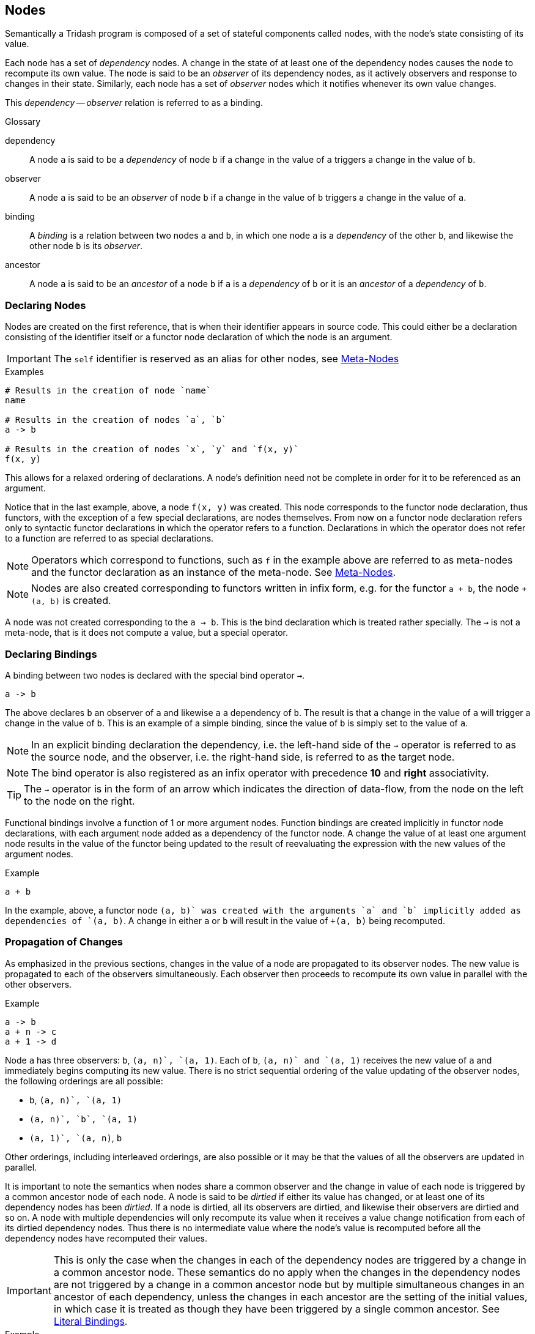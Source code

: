== Nodes ==

Semantically a Tridash program is composed of a set of stateful
components called nodes, with the node's state consisting of its
value.

Each node has a set of _dependency_ nodes. A change in the state of at
least one of the dependency nodes causes the node to recompute its own
value. The node is said to be an _observer_ of its dependency nodes,
as it actively observers and response to changes in their
state. Similarly, each node has a set of _observer_ nodes which it
notifies whenever its own value changes.

This _dependency_ -- _observer_ relation is referred to as a binding.

.Glossary
--
dependency:: A node `a` is said to be a _dependency_ of node `b` if a
change in the value of `a` triggers a change in the value of `b`.

observer:: A node `a` is said to be an _observer_ of node `b` if a
change in the value of `b` triggers a change in the value of `a`.

binding:: A _binding_ is a relation between two nodes `a` and `b`, in
which one node `a` is a _dependency_ of the other `b`, and likewise
the other node `b` is its _observer_.

ancestor:: A node `a` is said to be an _ancestor_ of a node `b` if `a`
is a _dependency_ of `b` or it is an _ancestor_ of a _dependency_ of `b`.
--

=== Declaring Nodes ===

Nodes are created on the first reference, that is when their
identifier appears in source code. This could either be a declaration
consisting of the identifier itself or a functor node declaration of
which the node is an argument.

IMPORTANT: The `self` identifier is reserved as an alias for other
nodes, see <<_meta_nodes, Meta-Nodes>>

.Examples
--------------------------------------------------
# Results in the creation of node `name`
name

# Results in the creation of nodes `a`, `b`
a -> b

# Results in the creation of nodes `x`, `y` and `f(x, y)`
f(x, y)
--------------------------------------------------

This allows for a relaxed ordering of declarations. A node's
definition need not be complete in order for it to be referenced as an
argument.

Notice that in the last example, above, a node `f(x, y)` was
created. This node corresponds to the functor node declaration, thus
functors, with the exception of a few special declarations, are nodes
themselves. From now on a functor node declaration refers only to
syntactic functor declarations in which the operator refers to a
function. Declarations in which the operator does not refer to a
function are referred to as special declarations.

NOTE: Operators which correspond to functions, such as `f` in the
example above are referred to as meta-nodes and the functor
declaration as an instance of the meta-node. See <<_meta_nodes,
Meta-Nodes>>.

NOTE: Nodes are also created corresponding to functors written in
infix form, e.g. for the functor `a + b`, the node `+(a, b)` is
created.

A node was not created corresponding to the `a -> b`. This is the bind
declaration which is treated rather specially. The `->` is not a
meta-node, that is it does not compute a value, but a special
operator.

=== Declaring Bindings ===

A binding between two nodes is declared with the special bind operator
`->`.

--------------------------------------------------
a -> b
--------------------------------------------------

The above declares `b` an observer of `a` and likewise `a` a
dependency of `b`. The result is that a change in the value of `a`
will trigger a change in the value of `b`. This is an example of a
simple binding, since the value of `b` is simply set to the value of
`a`.

NOTE: In an explicit binding declaration the dependency, i.e. the
left-hand side of the `->` operator is referred to as the source node,
and the observer, i.e. the right-hand side, is referred to as the
target node.

NOTE: The bind operator is also registered as an infix operator with
precedence *10* and *right* associativity.

TIP: The `->` operator is in the form of an arrow which indicates the
direction of data-flow, from the node on the left to the node on the
right.

Functional bindings involve a function of 1 or more argument
nodes. Function bindings are created implicitly in functor node
declarations, with each argument node added as a dependency of the
functor node. A change the value of at least one argument node results
in the value of the functor being updated to the result of
reevaluating the expression with the new values of the argument nodes.

.Example
--------------------------------------------------
a + b
--------------------------------------------------

In the example, above, a functor node `+(a, b)` was created with the
arguments `a` and `b` implicitly added as dependencies of `+(a, b)`. A
change in either `a` or `b` will result in the value of `+(a, b)`
being recomputed.


=== Propagation of Changes ===

As emphasized in the previous sections, changes in the value of a node
are propagated to its observer nodes. The new value is propagated to
each of the observers simultaneously. Each observer then proceeds to
recompute its own value in parallel with the other observers.

.Example
--------------------------------------------------
a -> b
a + n -> c
a + 1 -> d
--------------------------------------------------

Node `a` has three observers: `b`, `+(a, n)`, `+(a, 1)`. Each of `b`,
`+(a, n)` and `+(a, 1)` receives the new value of `a` and immediately
begins computing its new value. There is no strict sequential ordering
of the value updating of the observer nodes, the following orderings
are all possible:

    - `b`, `+(a, n)`, `+(a, 1)`
    - `+(a, n)`, `b`, `+(a, 1)`
    - `+(a, 1)`, `+(a, n)`, `b`

Other orderings, including interleaved orderings, are also possible or
it may be that the values of all the observers are updated in
parallel.

It is important to note the semantics when nodes share a common
observer and the change in value of each node is triggered by a common
ancestor node of each node. A node is said to be _dirtied_ if either
its value has changed, or at least one of its dependency nodes has
been _dirtied_. If a node is dirtied, all its observers are dirtied,
and likewise their observers are dirtied and so on. A node with
multiple dependencies will only recompute its value when it receives a
value change notification from each of its dirtied dependency
nodes. Thus there is no intermediate value where the node's value is
recomputed before all the dependency nodes have recomputed their
values.

IMPORTANT: This is only the case when the changes in each of the
dependency nodes are triggered by a change in a common ancestor
node. These semantics do no apply when the changes in the dependency
nodes are not triggered by a change in a common ancestor node but by
multiple simultaneous changes in an ancestor of each dependency,
unless the changes in each ancestor are the setting of the initial
values, in which case it is treated as though they have been triggered
by a single common ancestor. See <<_literal_bindings, Literal
Bindings>>.

.Example
--------------------------------------------------
a -> b
a + 1 -> c

b + c -> out
--------------------------------------------------

In the example, above, `a` is a common ancestor of both dependency
nodes `b` and `c` of node `+(b, c)`. A change in `a` will _dirty_
nodes `a`, `b`, `+(a, 1)`, `c`, `+(b, c)` and `out`. The value of
`+(b, c)` will only be recomputed when the values of both `b` and `c`
have been recomputed.

If `b` and `c` did not have the common ancestor `a`, the value of
`+(b, c)` would be computed on each change in value of either `b` or
`c`, regardless of whether the changes in values of `a` and `b` are
triggered simultaneously or not.

=== Contexts ===

The function which computes a node's value is controlled by its
context at the moment in time. The node context stores information
about the function, with which, the node's value is computed and which
of the dependency nodes are operands to the function.

Contexts are created whenever a binding between two nodes is
established.

The most simple value function is the passthrough, created when a
simple binding between two nodes is established, in which the node's
value is simply set to the value of its dependency node.

.Passthrough Example
--------------------------------------------------
# `b` is set to the value of `a` whenever it changes

a -> b.
--------------------------------------------------

Contexts with more complex functions, of more than one operand, are
created whenever a functor node, in which the operator is a
_meta-node_, is declared. A context is created, with the operator as
the context function and the arguments as the context operands.

.Functor Node Example
--------------------------------------------------
# A functor node `+(a, b)` is created with a `+` context.
# `a` and `b` are added to the operands of the plus context.

a + b
--------------------------------------------------

A node can have more than one context. A context is _activated_
whenever the value of one of its operand nodes changes.

.Multiple Context Example
--------------------------------------------------
a -> x
b -> x
c -> x
--------------------------------------------------

When the value of `a` changes, the `a` context of `x` is activated and
the value of `x` is set to the value of `a`. Similarly when `b` or
`c`'s value changes, the `b` or `c` context is activated,
respectively, and `x`'s value is set to the value of `b` or `c`,
respectively.

[IMPORTANT]
==================================================
It is an error for two or more contexts of a single to be activated at
the same time. This occurs when either both contexts have a common
operand or an operand from one context shares a common ancestor with
an operand from the other context.

.Example 1
--------------------------------------------------
# Node `a` is a dependency of `b`
# Node `a` is a dependency of `+(a, c)`
# Both `b` and `+(a, c)` are dependencies of `x`

a -> b
b -> x

a + c -> x
--------------------------------------------------

In the example, above, node `a` is a dependency node of `b` which is
an operand of the `b` context of `x`. However, node `a` is also a
dependency of node `+(a, c)` (`a + c`), which is an operand of the
`+(a, c)` context of `x`. A change in the value of `a` would trigger a
change in the value of both `b` and `+(a, c)` thus it is ambiguous to
which value `b` should be set, the value of `b` or the value of `+(a,
c)`.

Structure checking is performed at compile-time, thus the above
example, and all such scenarios, would result in a compilation error
along the lines: `Semantic Error: Node x has multiple contexts
activated by a single common ancestor`.
==================================================

==== Two-Way Bindings ====

A dependency of a node may also be an observer of the same node. This
allows for a two-way binding in which data may flow from either
direction. In this case only the observer nodes which are not also
operands of the node's current context are notified of a change in the
node's value.

.Example
--------------------------------------------------
# A two-way binding is established between `a` and `b`
a -> b
b -> a

a -> c

d -> a
--------------------------------------------------

In the above example a change both `b` and `c`, which are observers of
`a`, will be notified of a change in the value of `a` triggered by a
change in the value of `d`. This will trigger a change in the value of
`b` however `a` will not be notified of this change as the change was
triggered by `a`, itself.

In the case of a change in the value of `a` triggered by a change in
the value of `b`, only the observer `c` of `a` will be notified of the
change.

[IMPORTANT]
==================================================
Cycles, other than two-way bindings between a pair of nodes, will
result in a compilation error.

.Example
--------------------------------------------------
a + 1 -> b
b -> a
--------------------------------------------------
==================================================


==== Literal Bindings ====

A binding in which the dependency is a literal value, is interpreted
as setting the initial value of a node. A special `init` context is
created, which has no operands and simply the literal value as its
function.

Initial values are set on the launch of the application, and are
treated as an ordinary value change from the value `null` to the
initial value. The initial active context of the node is the `init`
context.

.Examples
--------------------------------------------------
0 -> counter
"hello" -> message
10.5 -> threshold
--------------------------------------------------

IMPORTANT: The setting of the initial values of each node in the
graph, is treated as having been triggered by a single common ancestor
node. See <<_propagation_of_changes, Propagation of Changes>> for the
implications of this.

=== Input Nodes ===

Input nodes are the nodes which receive the application input, which
could be the value entered in a text field of the user interface (UI),
data received from the network, etc. Input nodes do not have any
dependencies and have a special `input` context, which does not have a
value computation function. Instead the value of the node is meant to
be set explicitly through some external event.

Input nodes have to be explicitly designated as such by setting the
`input` attribute to true. (see <<_attributes,Attributes>> for more
information about node attributes).

.Example: Setting Input Attribute
--------------------------------------------------
a -> b

# Designate `a` as an input node
:attribute(a, input, 1)
--------------------------------------------------

CAUTION: A compilation error is signalled if a node has a dependency
that is not reachable from any input node, however has at least one
dependency that is reachable from an input node. The error is not
signalled if all of the node's dependencies are unreachable from all
the input nodes.

=== Attributes ===

Attributes are arbitrary key value pairs associated with a node, which
control various compilation options of the node. These are set using
the special `:attribute` declaration. The `:attribute` declaration is
special in that it has a special syntax where not all its arguments
are interpreted as nodes.

The first argument is the node of which to set the attribute, the
second value is the attribute key (not interpreted as a node) and the
last attribute is the value, which must be a literal value. `

:attribute` declarations may only appear at top-level and may not
appear in binding declarations or as arguments in functor nodes.

.Attribute Declaration Syntax
--------------------------------------------------
:attribute(node, attribute, value)
--------------------------------------------------

NOTE: The `attribute` key need not be a string, it may simply be an
identifier as it is not interpreted as a node.

IMPORTANT: As mentioned previously the `value` must be a literal value
and may not reference the value of a node, since attributes do not
form part of the runtime node's state.

The `input` attribute has already been introduced. The following is a
listing of some attributes an a summary of their effect:

    `input`:: When set to true, designates a node as an input
    node. See <<_input_nodes,Input Nodes>>.
    `no-coalesce`:: When set to true, prevents the node from being
    coalesced into other nodes. See <<_coalescing, Coalescing>>.
    `no-remove`:: When set to true, prevents the node from being
    removed.
    `public-name`:: The name with which the runtime node can be
    referenced from non-Tridash code.
    `target-node`:: Sets the name of a meta-node to use as the value
    function, in the contexts, other than the context of the meta-node
    itself, of a meta-node instance.

.Examples
--------------------------------------------------
:attribute(a, input, 1)
:attribute(a, public-name, "app-input")
--------------------------------------------------

=== Subnodes ===

Subnodes are nodes which reference a value, with a particular key, out
of a dictionary of values stored in another node, referred to as the
`parent` node.

Subnodes are referenced using the special `.` operator, which is also
an infix operator. The `parent` node appears on the left-hand side and
the key on the right-hand side. The key is not treated as a raw
identifier, instead the identifier appearing on the right-hand side is
treated as the raw key identifier.

.Syntax
--------------------------------------------------
<parent node>.<key identifier>
--------------------------------------------------

TIP: The `.` operator is lexically special in that spaces are not
required to separate it from its operand.

NOTE: The `.` infix operator has precedence *1000* and *left*
associativity.

.Example
--------------------------------------------------
person.first-name + person.last-name -> full-name
--------------------------------------------------

There are two subnode references: the first references the
`first-name` subnode of the parent node `person` and the second
references the `last-name` subnode of `person`.

An implicit two-way binding is established between the subnode and
parent node. The binding in the direction +parent -> subnode+ has a
value function which extracts the subnode key from the dictionary
stored in `parent`. The binding in the reverse direction, +subnode ->
parent+, has a function which creates a dictionary with an entry which
has the subnode key as the key and the value of `subnode` as the
value. This allows a dictionary to be created in the `parent` node by
establishing an explicit binding with `subnode` as the
target. Multiple such bindings, with different subnodes of `parent`,
will result in a dictionary being created with an entry for each
subnode.

.Example: Creating Dictionaries
--------------------------------------------------
"John" -> person.first-name
"Smith" -> person.last-name
--------------------------------------------------

== Meta-Nodes ==

A meta-node is a function, of one or more arguments, which evaluates
to a value. Meta-nodes are nodes, themselves, however no runtime node
is created for meta-nodes. For the most part you can treat meta-nodes
as ordinary nodes, e.g. you can set attributes on meta-nodes using the
same `:attribute` declaration. However, as of yet you cannot reference
the value of a meta-node. Referencing the value of a meta-node will
result in a compilation error.

Meta-node identifiers reside in the same namespace as that of ordinary
nodes, that is you cannot have both an ordinary node and meta-node
with identifier `f`. If there is a meta-node `f`, the declaration `f`
references the meta-node.

NOTE: Functor nodes with the meta-node as the operator are referred to
as instances of the meta-node.

TIP: Meta-nodes are referred to as meta-nodes, since they are nodes
which describe how to compute the value of other nodes, referred to as
their instances. Meta-nodes may also be macros, such as the builtin
`?->` and `case` meta-nodes in the `core` module. However, at present
there is no functionality for defining macros in Tridash code.

=== Defining Meta-Nodes ===

Meta-nodes are defined using the special `:` definition operator which
has the following syntax:

.Definition Operator Syntax
--------------------------------------------------
name(arg1, arg2, ...) : {
    declarations*
}
--------------------------------------------------

The left-hand side of the `:` operator contains the meta-node
identifier, `name`, followed by the comma-separated list of arguments
in parenthesis. Each item, at position _n_, of the argument list is
the identifier of the local node to which the _n_^th^ argument is
bound.

CAUTION: Identifiers beginning with `:` are reserved for special
operators. A meta-node cannot have the same identifier as a special
operator, including the bind `->` and outer `..` operators.

The body consists of a sequence of ordinary node declarations enclosed
in braces `{ ... }`. The braces are simply a way of grouping multiple
declarations into a single declaration. If braces appear as an operand
in a functor, it is as if they are replaced by the last declaration in
the list, and the remaining declarations are extracted to the
top-level. If the body of the meta-node contains just a single
declaration, the braces may be omitted.

Functor expressions with the meta-node as an operator evaluate to the
value of the last node in the body.

.Example
--------------------------------------------------
# Evaluates to 1 + `n`
1+(n) : n + 1
--------------------------------------------------

.Factorial Example
--------------------------------------------------
# Computes the factorial of `n`

factorial(n) : {
    case (
         n > 1 : n * factorial(n - 1)
         1
    )
}
--------------------------------------------------

The following example demonstrates that the body can contain any valid
node declaration:

.Fibonacci Example
--------------------------------------------------
fib(n) : {
    fib(n - 1) -> fib1
    fib(n - 2) -> fib2

    case (
        n <= 1 : 1,
        fib1 + fib2
    )
}
--------------------------------------------------

IMPORTANT: Meta-nodes must be defined before they are used in the same
scope as the scope in which the meta-node declaration occurs. That is,
a declaration involving the meta-node `f` as an operator must occur
after the definition of `f`. A meta-node `f` can, however, be used in
the body of another meta-node `g`, even if its definition precedes
`f`, i.e. mutual recursion is possible.

==== Local Nodes ====

Nodes created within the body of a meta-node are local to the
meta-node. Local nodes can only be referenced from within the
meta-node's body even if they have the same identifiers as nodes
declared in the global scope.

IMPORTANT: A local node is always created on the first reference
inside the meta-node's body even if a global with the same identifier
has already been declared. Global nodes can be referenced using the
outer `..` operator.

Meta-nodes referenced from within the body, i.e. in a functor
expression of which the meta-node is an operator, always refer to the
meta-node defined at global scope unless a meta-node, with the same
identifier, is defined inside the body.

.Example: Local Nodes
--------------------------------------------------
a + b -> x

addx(n) : {
    # Refers to x that is local to the body
    # Not the x at global scope.
    n + x
}
--------------------------------------------------

.Example: Meta-Nodes
--------------------------------------------------
1-(n) : n - 1

factorial(n) :
    case (
        # The 1- refers to the global 1- meta-node
        n > 1 : n * factorial(1-(n)),
        1
    )
--------------------------------------------------

==== Self Node ====

The special `self` node is a local node which is as an alias for the
meta-node. This node can be used to set the value, to which the
meta-node evaluates to, using explicit bindings.

Inside the body of a meta-node it is permissible to establish an
explicit binding with the meta-node as an observer. When an explicit
binding to the meta-node is established, the meta-node no longer
evaluates to the value of the last node in its body.

CAUTION: Whilst an explicit binding with the meta-node as an observer
can be established, the meta-node cannot be a dependency of any node
in its body.

IMPORTANT: A meta-node may not have more than a single context, see
<<_contexts, Contexts>>, as it is ambiguous which context's value
function to use as the meta-node function.

NOTE: In the absence of an explicit binding to the meta-node, the last
declaration in its body is implicitly bound to the meta-node.

.Example
--------------------------------------------------
factorial(n) : {
    case (n > 1 : next, 1) -> self
    n * factorial(n - 1) -> next
}
--------------------------------------------------

In the example, above, the value of the `factorial` meta-node is set
by an explicit binding to the `self` node (in the second line). The
meta-node no longer evaluates to the value of the last node in the
declaration list.

[NOTE]
==================================================
`self` is merely an alias for the meta-node, in which the declaration
occurs. The binding to self, in the second line of the previous
example, may have been declared as follows:

--------------------------------------------------
case (n > 1 : next, 1) -> factorial
--------------------------------------------------
==================================================

The `self` node is particularly useful for creating a dictionary of
values to which the meta-node evaluates to, see <<_subnodes,
Subnodes>>:

.Example: Creating Dictionaries
--------------------------------------------------
Person(first, last): {
    first -> self.first-name
    last -> self.last-name
}
--------------------------------------------------

==== Nested Meta-Nodes ====

The body of a meta-node can contain other meta-node definitions nested
inside it. These meta-nodes are local to the body, and can only be
used inside it, even if the same meta-node identifier is used in an
expression outside the body. If a meta-node with the same identifier
is already defined at global scope, the nested meta-node shadows it in
the scope of the body. This means that references to the meta-node
within the body refer to the nested meta-node and not the global node.

.Example: Factorial with Nested Tail-Recursive Helper Meta-Node
--------------------------------------------------
factorial(n) : {
    # `iter` is local to `factorial`
    iter(n, acc) : {
        case (
            n > 1 : iter(n - 1, n * acc),
            acc
        )
    }

    iter(n, 1)
}
--------------------------------------------------

=== Recursive Meta-Nodes ===

Meta-nodes may be recursive and mutually recursive, i.e. when a
meta-node `f` contains an instance of another meta-node `g` in its
definition, and `g` contains an instance of `f` in its definition.

In the case of tail-recursive meta-nodes, a meta-node in contains an
instance of itself in tail position, the meta-node function is
guaranteed to consume constant `O(1)` space, regardless of the number
of recursive calls.

A meta-node instance is considered to be in tail position if it
satisfies one of the following:

    - Is the last expression in the meta-node definition.
    - Is an `if-true` or `if-false` argument of the `if` meta-node,
      from the `core` module, which is itself in tail position.
    - Is an argument of a `and` or `or` meta-node, from the `core`
      module, which is itself in tail position.

All instances appearing in tail-position or appearing as the
`if-true`, `if-false` arguments to the `if` meta-node, from the `core`
module,

NOTE: Tail Call Elimination for all instances of a given meta-node,
can be achieved by setting the `async` attribute of the meta-node to
true. However this feature is still highly experimental and not
properly tested.

=== Outer Node References ===

The value of a node, declared in the global scope, can be referenced
from within a meta-node with the outer node reference operator
`..`. This is a special operator which takes a node identifier as an
argument and searches for a node with that identifier, in each
enclosing scope, starting with the scope in which the meta-node is
defined. The first node found is referenced.

CAUTION: If no node with that identifier is found in any enclosing
scope, a compilation error is signalled.

NOTE: It is not necessary for the node to have been declared prior to
the meta-node definition, as meta-node definitions are only processed
after all declarations in the source file have been
processed. However, in general the node should be declared in the same
source file.

.Example
--------------------------------------------------
x

# ..(x) references the global x
addx(n): n + ..(x)
--------------------------------------------------

Referenced outer nodes are treated of as additional implicit or hidden
arguments, that are added to each instance of the meta-node. The
result of this is that any change in the referenced nodes, will
trigger a value update in each instance of the meta-node.

The previous example can be thought of as:

--------------------------------------------------
# Not valid syntax.

# Simply used to illustrate that outer node references are equivalent
# to additional arguments.

addx(n, ..(x)) : n + ..(x)
--------------------------------------------------

Thus the value of `x` is appended to the argument list of all
instances of `addx`, e.g. `addx(node)` is equivalent to `addx(node,
x)`.

Meta-nodes reference all outer nodes referenced by the meta-nodes
which are used in their body. In the previous example, if a meta-node
makes use of `addx`, it will also reference the node `x` declared in
the global scope.

IMPORTANT: Whilst the value of an outer-node can be referenced from
within the body of a meta-node, bindings involving the node cannot be
established, from within the body of the meta-node.

=== External Meta-Nodes ===

External meta-nodes are meta-nodes without a definition. They are used
to call functions defined externally from within Tridash code. The
special `:extern` declaration creates a meta-node without a definition.

.Syntax
--------------------------------------------------
:extern(id)
--------------------------------------------------

`id` is the identifier of the meta-node to create.

An external definition for the meta-node has to be provided, and
linked with the generated code. In the JavaScript backend, instances
of the meta-node are compiled to a call to the JavaScript function
with the same name as the node identifier. If the `public-name`
attribute of the meta-node is set, a call to the JavaScript function
with the value of the attribute is generated instead.

=== Instances as Targets ===

By default, a meta-node instance appearing as the target of a binding,
that is on the right hand side of the `->` operator, will result in a
compilation error. You may have noticed, however, that some meta-nodes
in the <<_core_module, `core`>> module, can also appear as the targets
of the binding, particularly <<meta-node-int, `int`>>,
<<meta-node-real, `real`>> and <<meta-node-not, `not`>>. This is
achieved by setting the `target-node` attribute.

The `target-node` attribute stores the identifier of the meta-node,
which is applied on the value of the meta-node instance, in order to
compute the value of the arguments. When the `target-node` attribute
is set, a binding is established between the meta-node instance, as
the dependency, and each argument node, as the observer. The function
of the binding context is set to the meta-node with the identifier
stored in the `target-node` attribute.

NOTE: Currently the `target-node` attribute is only useful for single
argument nodes as no information about the position of the argument is
passed to the meta-node.

As an example consider a meta-node `f` with the `target-node`
attribute set to `g`. A declaration of the form:

--------------------------------------------------
x -> f(arg)
--------------------------------------------------

results in the following binding being established:

--------------------------------------------------
g(f(arg)) -> arg
--------------------------------------------------

This is useful for creating _invertable_ meta-nodes where instead of
computing a result given the values of the argument nodes, the values
of the argument nodes can be computed given the result. This is
achieved by binding to the meta-node instance, with the `target-node`
attribute set to the _inverse_ function.

The <<meta-node-not, `not`>> meta-node from the `core` module has its
`target-node` attribute set to `not`. Thus the binding `x -> not(y)`,
will result in the value of `y` being set to the value `not(x)`, on
changes in the value of `x`.

CAUTION: In order for the bindings to the argument nodes, to be
established, the `:attribute` declaration which sets the `target-node`
attribute must occur before the first instance of the
meta-node, however after the meta-node is defined.

[TIP]
==================================================
Attributes are set on meta-nodes in the same way as they are set for
ordinary nodes. To set the `target-node` attribute of a meta-node `f`
to `g`, use the following declaration:

--------------------------------------------------
:attribute(f, target-node, g)
--------------------------------------------------
==================================================


== Modules ==

== Optimizations ==

=== Coalescing ===
